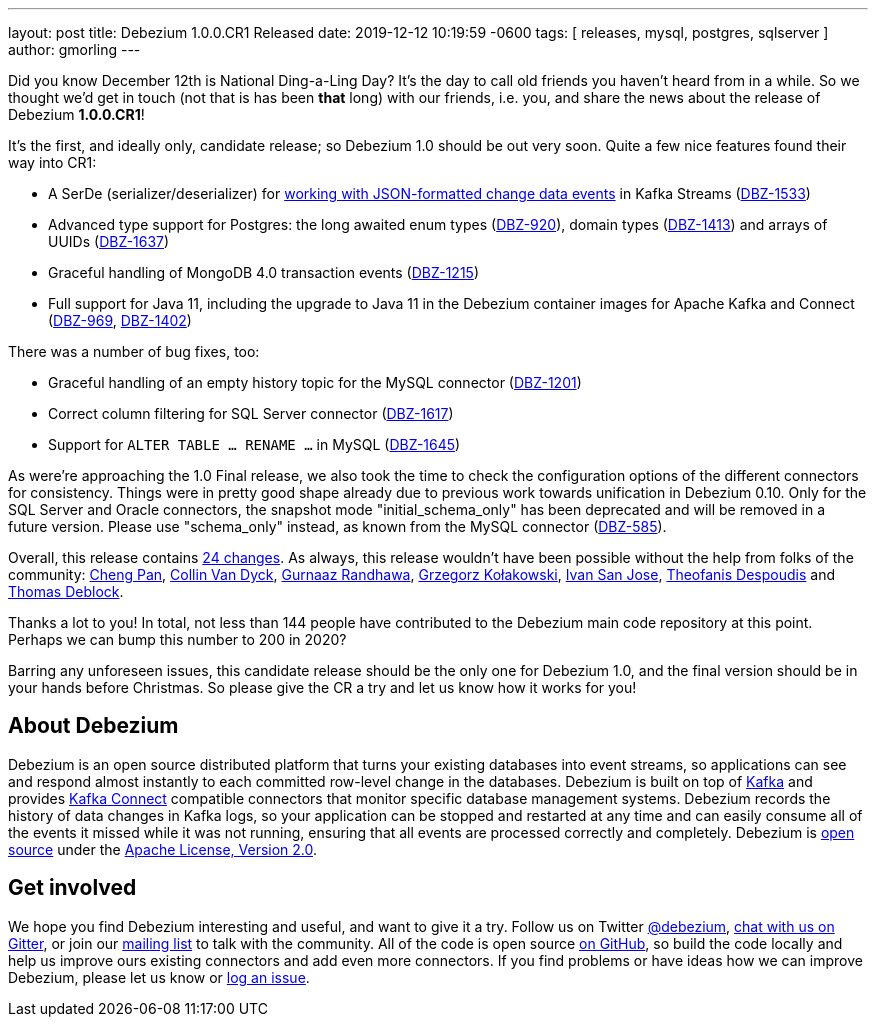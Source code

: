 ---
layout: post
title:  Debezium 1.0.0.CR1 Released
date:   2019-12-12 10:19:59 -0600
tags: [ releases, mysql, postgres, sqlserver ]
author: gmorling
---

Did you know December 12th is National Ding-a-Ling Day?
It's the day to call old friends you haven't heard from in a while.
So we thought we'd get in touch (not that is has been *that* long) with our friends, i.e. you, and share the news about the release of Debezium *1.0.0.CR1*!

It's the first, and ideally only, candidate release; so Debezium 1.0 should be out very soon.
Quite a few nice features found their way into CR1:

* A SerDe (serializer/deserializer) for link:/documentation/reference/1.0/configuration/serdes.html[working with JSON-formatted change data events] in Kafka Streams (https://issues.redhat.com/browse/DBZ-1533[DBZ-1533])
* Advanced type support for Postgres: the long awaited enum types (https://issues.redhat.com/browse/DBZ-920[DBZ-920]), domain types (https://issues.redhat.com/browse/DBZ-1413[DBZ-1413]) and arrays of UUIDs (https://issues.redhat.com/browse/DBZ-1637[DBZ-1637])
* Graceful handling of MongoDB 4.0 transaction events (https://issues.redhat.com/browse/DBZ-1215[DBZ-1215])
* Full support for Java 11, including the upgrade to Java 11 in the Debezium container images for Apache Kafka and Connect (https://issues.redhat.com/browse/DBZ-969[DBZ-969], https://issues.redhat.com/browse/DBZ-1402[DBZ-1402])

+++<!-- more -->+++

There was a number of bug fixes, too:

* Graceful handling of an empty history topic for the MySQL connector (https://issues.redhat.com/browse/DBZ-1201[DBZ-1201])
* Correct column filtering for SQL Server connector (https://issues.redhat.com/browse/DBZ-1617[DBZ-1617])
* Support for `ALTER TABLE ... RENAME ...` in MySQL (https://issues.redhat.com/browse/DBZ-1645[DBZ-1645])

As were're approaching the 1.0 Final release, we also took the time to check the configuration options of the different connectors for consistency.
Things were in pretty good shape already due to previous work towards unification in Debezium 0.10.
Only for the SQL Server and Oracle connectors, the snapshot mode "initial_schema_only" has been deprecated and will be removed in a future version. Please use "schema_only" instead, as known from the MySQL connector (https://issues.redhat.com/browse/DBZ-585[DBZ-585]).

Overall, this release contains link:/releases/1.0/release-notes/#release-1.0.0-cr1[24 changes].
As always, this release wouldn't have been possible without the help from folks of the community:
https://github.com/pan3793[Cheng Pan],
https://github.com/collinvandyck[Collin Van Dyck],
https://github.com/gnaazr95[Gurnaaz Randhawa],
https://github.com/grzegorz8[Grzegorz Kołakowski],
https://github.com/ivansjg[Ivan San Jose],
https://github.com/theodesp[Theofanis Despoudis] and
https://github.com/deblockt[Thomas Deblock].

Thanks a lot to you! In total, not less than 144 people have contributed to the Debezium main code repository at this point.
Perhaps we can bump this number to 200 in 2020?

Barring any unforeseen issues, this candidate release should be the only one for Debezium 1.0,
and the final version should be in your hands before Christmas.
So please give the CR a try and let us know how it works for you!

== About Debezium

Debezium is an open source distributed platform that turns your existing databases into event streams,
so applications can see and respond almost instantly to each committed row-level change in the databases.
Debezium is built on top of http://kafka.apache.org/[Kafka] and provides http://kafka.apache.org/documentation.html#connect[Kafka Connect] compatible connectors that monitor specific database management systems.
Debezium records the history of data changes in Kafka logs, so your application can be stopped and restarted at any time and can easily consume all of the events it missed while it was not running,
ensuring that all events are processed correctly and completely.
Debezium is link:/license/[open source] under the http://www.apache.org/licenses/LICENSE-2.0.html[Apache License, Version 2.0].

== Get involved

We hope you find Debezium interesting and useful, and want to give it a try.
Follow us on Twitter https://twitter.com/debezium[@debezium], https://gitter.im/debezium/user[chat with us on Gitter],
or join our https://groups.google.com/forum/#!forum/debezium[mailing list] to talk with the community.
All of the code is open source https://github.com/debezium/[on GitHub],
so build the code locally and help us improve ours existing connectors and add even more connectors.
If you find problems or have ideas how we can improve Debezium, please let us know or https://issues.redhat.com/projects/DBZ/issues/[log an issue].
